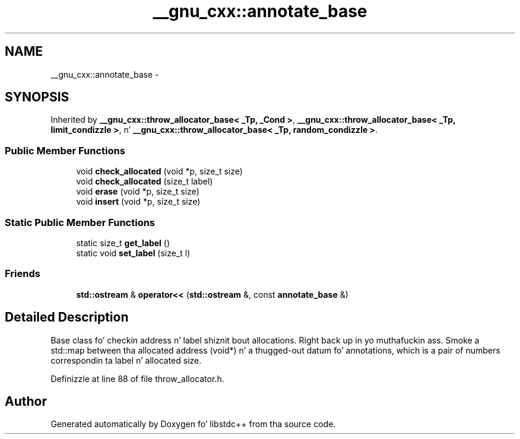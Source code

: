 .TH "__gnu_cxx::annotate_base" 3 "Thu Sep 11 2014" "libstdc++" \" -*- nroff -*-
.ad l
.nh
.SH NAME
__gnu_cxx::annotate_base \- 
.SH SYNOPSIS
.br
.PP
.PP
Inherited by \fB__gnu_cxx::throw_allocator_base< _Tp, _Cond >\fP, \fB__gnu_cxx::throw_allocator_base< _Tp, limit_condizzle >\fP, n' \fB__gnu_cxx::throw_allocator_base< _Tp, random_condizzle >\fP\&.
.SS "Public Member Functions"

.in +1c
.ti -1c
.RI "void \fBcheck_allocated\fP (void *p, size_t size)"
.br
.ti -1c
.RI "void \fBcheck_allocated\fP (size_t label)"
.br
.ti -1c
.RI "void \fBerase\fP (void *p, size_t size)"
.br
.ti -1c
.RI "void \fBinsert\fP (void *p, size_t size)"
.br
.in -1c
.SS "Static Public Member Functions"

.in +1c
.ti -1c
.RI "static size_t \fBget_label\fP ()"
.br
.ti -1c
.RI "static void \fBset_label\fP (size_t l)"
.br
.in -1c
.SS "Friends"

.in +1c
.ti -1c
.RI "\fBstd::ostream\fP & \fBoperator<<\fP (\fBstd::ostream\fP &, const \fBannotate_base\fP &)"
.br
.in -1c
.SH "Detailed Description"
.PP 
Base class fo' checkin address n' label shiznit bout allocations\&. Right back up in yo muthafuckin ass. Smoke a std::map between tha allocated address (void*) n' a thugged-out datum fo' annotations, which is a pair of numbers correspondin ta label n' allocated size\&. 
.PP
Definizzle at line 88 of file throw_allocator\&.h\&.

.SH "Author"
.PP 
Generated automatically by Doxygen fo' libstdc++ from tha source code\&.
